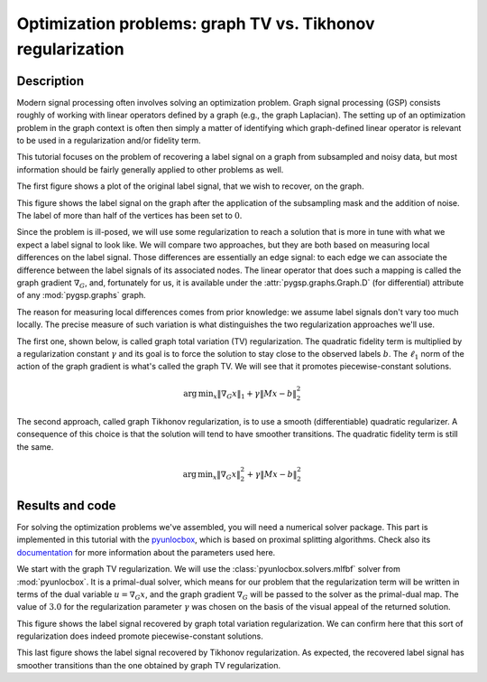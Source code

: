 ===========================================================
Optimization problems: graph TV vs. Tikhonov regularization
===========================================================

Description
-----------

Modern signal processing often involves solving an optimization problem. Graph signal processing (GSP) consists roughly of working with linear operators defined by a graph (e.g., the graph Laplacian). The setting up of an optimization problem in the graph context is often then simply a matter of identifying which graph-defined linear operator is relevant to be used in a regularization and/or fidelity term.

This tutorial focuses on the problem of recovering a label signal on a graph from subsampled and noisy data, but most information should be fairly generally applied to other problems as well.

.. plot::
    :context: reset

    >>> import numpy as np
    >>> from pygsp2 import graphs, plotting
    >>>
    >>> # Create a random sensor graph
    >>> G = graphs.Sensor(N=256, distributed=True, seed=42)
    >>> G.compute_fourier_basis()
    >>>
    >>> # Create label signal
    >>> label_signal = np.copysign(np.ones(G.N), G.U[:, 3])
    >>>
    >>> fig, ax = G.plot(label_signal)

The first figure shows a plot of the original label signal, that we wish to recover, on the graph.

.. plot::
    :context: close-figs

    >>> rng = np.random.default_rng(42)
    >>>
    >>> # Create the mask
    >>> M = rng.uniform(size=G.N)
    >>> M = (M > 0.6).astype(float)  # Probability of having no label on a vertex.
    >>>
    >>> # Applying the mask to the data
    >>> sigma = 0.1
    >>> subsampled_noisy_label_signal = M * (label_signal + sigma * rng.standard_normal(G.N))
    >>>
    >>> fig, ax = G.plot(subsampled_noisy_label_signal)

This figure shows the label signal on the graph after the application of the subsampling mask and the addition of noise. The label of more than half of the vertices has been set to :math:`0`.

Since the problem is ill-posed, we will use some regularization to reach a solution that is more in tune with what we expect a label signal to look like. We will compare two approaches, but they are both based on measuring local differences on the label signal. Those differences are essentially an edge signal: to each edge we can associate the difference between the label signals of its associated nodes. The linear operator that does such a mapping is called the graph gradient :math:`\nabla_G`, and, fortunately for us, it is available under the :attr:`pygsp.graphs.Graph.D` (for differential) attribute of any :mod:`pygsp.graphs` graph.

The reason for measuring local differences comes from prior knowledge: we assume label signals don't vary too much locally. The precise measure of such variation is what distinguishes the two regularization approaches we'll use.

The first one, shown below, is called graph total variation (TV) regularization. The quadratic fidelity term is multiplied by a regularization constant :math:`\gamma` and its goal is to force the solution to stay close to the observed labels :math:`b`. The :math:`\ell_1` norm of the action of the graph gradient is what's called the graph TV. We will see that it promotes piecewise-constant solutions.

.. math:: \operatorname*{arg\,min}_x  \|\nabla_G x\|_1 + \gamma \|Mx-b\|_2^2

The second approach, called graph Tikhonov regularization, is to use a smooth (differentiable) quadratic regularizer. A consequence of this choice is that the solution will tend to have smoother transitions. The quadratic fidelity term is still the same.

.. math:: \operatorname*{arg\,min}_x  \|\nabla_G x\|_2^2 + \gamma \|Mx-b\|_2^2

Results and code
----------------

For solving the optimization problems we've assembled, you will need a numerical solver package. This part is implemented in this tutorial with the `pyunlocbox <https://github.com/epfl-lts2/pyunlocbox>`_, which is based on proximal splitting algorithms. Check also its `documentation <https://pyunlocbox.readthedocs.io>`_ for more information about the parameters used here.

We start with the graph TV regularization. We will use the :class:`pyunlocbox.solvers.mlfbf` solver from :mod:`pyunlocbox`. It is a primal-dual solver, which means for our problem that the regularization term will be written in terms of the dual variable :math:`u = \nabla_G x`, and the graph gradient :math:`\nabla_G` will be passed to the solver as the primal-dual map. The value of :math:`3.0` for the regularization parameter :math:`\gamma` was chosen on the basis of the visual appeal of the returned solution.

.. plot::
    :context: close-figs

    >>> import pyunlocbox
    >>>
    >>> # Set the functions in the problem
    >>> gamma = 3.0
    >>> d = pyunlocbox.functions.dummy()
    >>> r = pyunlocbox.functions.norm_l1()
    >>> f = pyunlocbox.functions.norm_l2(w=M, y=subsampled_noisy_label_signal,
    ...                                  lambda_=gamma)
    >>>
    >>> # Define the solver
    >>> G.compute_differential_operator()
    >>> L = G.D.T.toarray()
    >>> step = 0.999 / (1 + np.linalg.norm(L))
    >>> solver = pyunlocbox.solvers.mlfbf(L=L, step=step)
    >>>
    >>> # Solve the problem
    >>> x0 = subsampled_noisy_label_signal.copy()
    >>> prob1 = pyunlocbox.solvers.solve([d, r, f], solver=solver,
    ...                                  x0=x0, rtol=0, maxit=1000)
    Solution found after 1000 iterations:
        objective function f(sol) = 2.213139e+02
        stopping criterion: MAXIT
    >>>
    >>> fig, ax = G.plot(prob1['sol'])

This figure shows the label signal recovered by graph total variation regularization. We can confirm here that this sort of regularization does indeed promote piecewise-constant solutions.

.. plot::
    :context: close-figs

    >>> # Set the functions in the problem
    >>> r = pyunlocbox.functions.norm_l2(A=L, tight=False)
    >>>
    >>> # Define the solver
    >>> step = 0.999 / np.linalg.norm(np.dot(L.T, L) + gamma * np.diag(M), 2)
    >>> solver = pyunlocbox.solvers.gradient_descent(step=step)
    >>>
    >>> # Solve the problem
    >>> x0 = subsampled_noisy_label_signal.copy()
    >>> prob2 = pyunlocbox.solvers.solve([r, f], solver=solver,
    ...                                  x0=x0, rtol=0, maxit=1000)
    Solution found after 1000 iterations:
        objective function f(sol) = 6.422673e+01
        stopping criterion: MAXIT
    >>>
    >>> fig, ax = G.plot(prob2['sol'])

This last figure shows the label signal recovered by Tikhonov regularization. As expected, the recovered label signal has smoother transitions than the one obtained by graph TV regularization.
